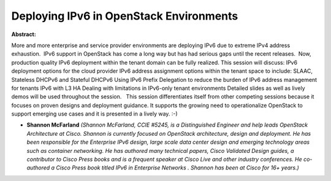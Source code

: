 Deploying IPv6 in OpenStack Environments
~~~~~~~~~~~~~~~~~~~~~~~~~~~~~~~~~~~~~~~~

**Abstract:**

More and more enterprise and service provider environments are deploying IPv6 due to extreme IPv4 address exhaustion.  IPv6 support in OpenStack has come a long way but has had serious gaps until the recent releases.  Now, production quality IPv6 deployment within the tenant domain can be fully realized. This session will discuss: IPv6 deployment options for the cloud provider IPv6 address assignment options within the tenant space to include: SLAAC, Stateless DHCPv6 and Stateful DHCPv6 Using IPv6 Prefix Delegation to reduce the burden of IPv6 address management for tenants IPv6 with L3 HA Dealing with limitations in IPv6-only tenant environments Detailed slides as well as lively demos will be used throughout the session.   This session differentiates itself from other competing sessions because it focuses on proven designs and deployment guidance. It supports the growing need to operationalize OpenStack to support emerging use cases and it is presented in a lively way. :-)


* **Shannon McFarland** *(Shannon McFarland, CCIE #5245, is a Distinguished Engineer and help leads OpenStack Architecture at Cisco. Shannon is currently focused on OpenStack architecture, design and deployment. He has been responsible for the Enterprise IPv6 design, large scale data center design and emerging technology areas such as container networking. He has authored many technical papers, Cisco Validated Design guides, a contributor to Cisco Press books and is a frequent speaker at Cisco Live and other industry conferences. He co-authored a Cisco Press book titled IPv6 in Enterprise Networks . Shannon has been at Cisco for 16+ years.)*
